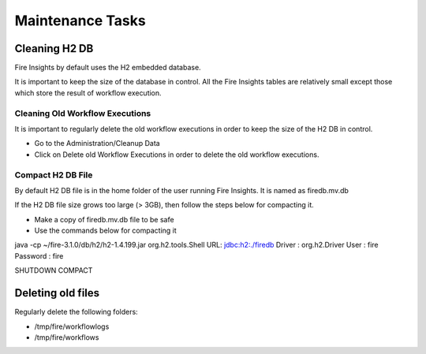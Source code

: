 Maintenance Tasks
==============

Cleaning H2 DB
--------------

Fire Insights by default uses the H2 embedded database.

It is important to keep the size of the database in control. All the Fire Insights tables are relatively small except those which store the result of workflow execution.

Cleaning Old Workflow Executions
+++++++++++++++++

It is important to regularly delete the old workflow executions in order to keep the size of the H2 DB in control.

- Go to the Administration/Cleanup Data
- Click on Delete old Workflow Executions in order to delete the old workflow executions.


Compact H2 DB File
++++++++++++++++++

By default H2 DB file is in the home folder of the user running Fire Insights. It is named as firedb.mv.db

If the H2 DB file size grows too large (> 3GB), then follow the steps below for compacting it.

* Make a copy of firedb.mv.db file to be safe
* Use the commands below for compacting it

java -cp ~/fire-3.1.0/db/h2/h2-1.4.199.jar  org.h2.tools.Shell
URL: jdbc:h2:./firedb
Driver : org.h2.Driver
User : fire
Password : fire

SHUTDOWN COMPACT

Deleting old files
----------------

Regularly delete the following folders:

* /tmp/fire/workflowlogs
* /tmp/fire/workflows

